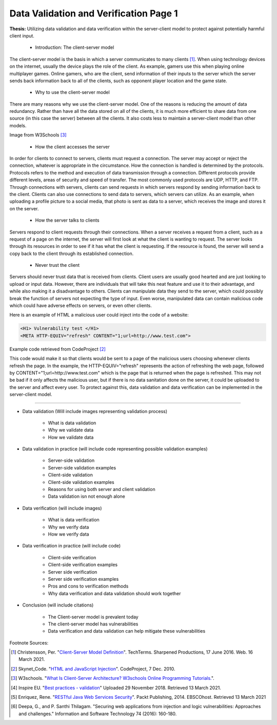 Data Validation and Verification Page 1
=======================================

**Thesis:** Utilizing data validation and data verification within the
server-client model to protect against potentially harmful client input.

    * Introduction: The client-server model

The client-server model is the basis in which a server communicates to many
clients [#F1]_. When using technology devices on the internet, usually the
device plays the role of the client. As example, gamers use this when playing
online multiplayer games. Online gamers, who are the client, send information of
their inputs to the server which the server sends back information back to all
of the clients, such as opponent player location and the game state.

    * Why to use the client-server model

There are many reasons why we use the client-server model. One of the reasons
is reducing the amount of data redundancy. Rather than have all the data stored
on all of the clients, it is much more efficient to share data from one source
(in this case the server) between all the clients. It also costs less to
maintain a server-client model than other models.

.. image:: internetserver.jpg
   :width: 500

Image from W3Schools [#f3]_

    * How the client accesses the server

In order for clients to connect to servers, clients must request a connection.
The server may accept or reject the connection, whatever is appropriate in the
circumstance. How the connection is handled is determined by the protocols.
Protocols refers to the method and execution of data transmission through a
connection. Different protocols provide different levels, areas of security
and speed of transfer. The most commonly used protocols are UDP, HTTP, and FTP.
Through connections with servers, clients can send requests in which servers
respond by sending information back to the client. Clients can also use
connections to send data to servers, which servers can utilize. As an example,
when uploading a profile picture to a social media, that photo is sent as data
to a server, which receives the image and stores it on the server.


    * How the server talks to clients

Servers respond to client requests through their connections.
When a server receives a request from a client, such as a request of a page
on the internet, the server will first look at what the client is wanting to
request. The server looks through its resources in order to see if it has what
the client is requesting. If the resource is found, the server will send a copy
back to the client through its established connection.


    * Never trust the client

Servers should never trust data that is received from clients. Client users are
usually good hearted and are just looking to upload or input data. However,
there are individuals that will take this neat feature and use it to their
advantage, and while also making it a disadvantage to others. Clients can
manipulate data they send to the server, which could possibly break the function
of servers not expecting the type of input. Even worse, manipulated data can
contain malicious code which could have adverse effects on servers, or even
other clients.

Here is an example of HTML a malicious user could inject into the code of a
website:

.. code-block:: html

    <H1> Vulnerability test </H1>
    <META HTTP-EQUIV="refresh" CONTENT="1;url=http://www.test.com">

Example code retrieved from CodeProject [#F2]_

This code would make it so that clients would be sent to a page of the malicious
users choosing whenever clients refresh the page. In the example,
the HTTP-EQUIV="refresh"
represents the action of refreshing the web page, followed by
CONTENT="1;url=http://www.test.com"
which is the page that is returned when the page is refreshed. This may not be
bad if it only affects the malicious user, but if there is no data sanitation
done on the server, it could be uploaded to the server and affect every user. To
protect against this, data validation and data verification can be implemented
in the server-client model.

----

* Data validation (Will include images representing
  validation process)

    * What is data validation
    * Why we validate data
    * How we validate data


* Data validation in practice (will include code
  representing possible validation examples)

    * Server-side validation
    * Server-side validation examples
    * Client-side validation
    * Client-side validation examples
    * Reasons for using both server and client validation
    * Data validation isn not enough alone


* Data verification (will include images)

    * What is data verification
    * Why we verify data
    * How we verify data


* Data verification in practice (will include code)

    * Client-side verification
    * Client-side verification examples
    * Server side verification
    * Server side verification examples
    * Pros and cons to verification methods
    * Why data verification and data validation should work together


* Conclusion (will include citations)

    * The Client-server model is prevalent today
    * The client-server model has vulnerabilities
    * Data verification and data validation can help mitigate these
      vulnerabilities

Footnote Sources:

.. [#f1] Christensson, Per. "`Client-Server Model Definition
    <https://techterms.com/definition/client-server_model>`_".
    TechTerms. Sharpened Productions, 17 June 2016. Web. 16 March 2021.

.. [#f2] Skynet_Code. "`HTML and JavaScript Injection
    <http://www.codeproject.com/Articles/134024/HTML-and-JavaScript-Injection>`_".
    CodeProject, 7 Dec. 2010.

.. [#f3] W3schools.
    "`What Is Client-Server Architecture? W3schools Online Programming Tutorials.
    <http://www.w3schools.in/what-is-client-server-architecture>`_".

.. [#f4] Inspire EU. "`Best practices - validation <https://www.youtube.com/watch?v=_RTHDVVGaKU>`_"
   Uploaded 29 November 2018. Retrieved 13 March 2021.

.. [#f5] Enriquez, Rene. "`RESTful Java Web Services Security
   <http://search.ebscohost.com/login.aspx?direct=true&db=nlebk&AN=817631&site=ehost-live&scope=site>`_".
   Packt Publishing, 2014. EBSCOhost. Retrieved 13 March 2021

.. [#f6] Deepa, G., and P. Santhi Thilagam.
   "Securing web applications from injection and logic vulnerabilities:
   Approaches and challenges." Information and Software Technology
   74 (2016): 160-180.

